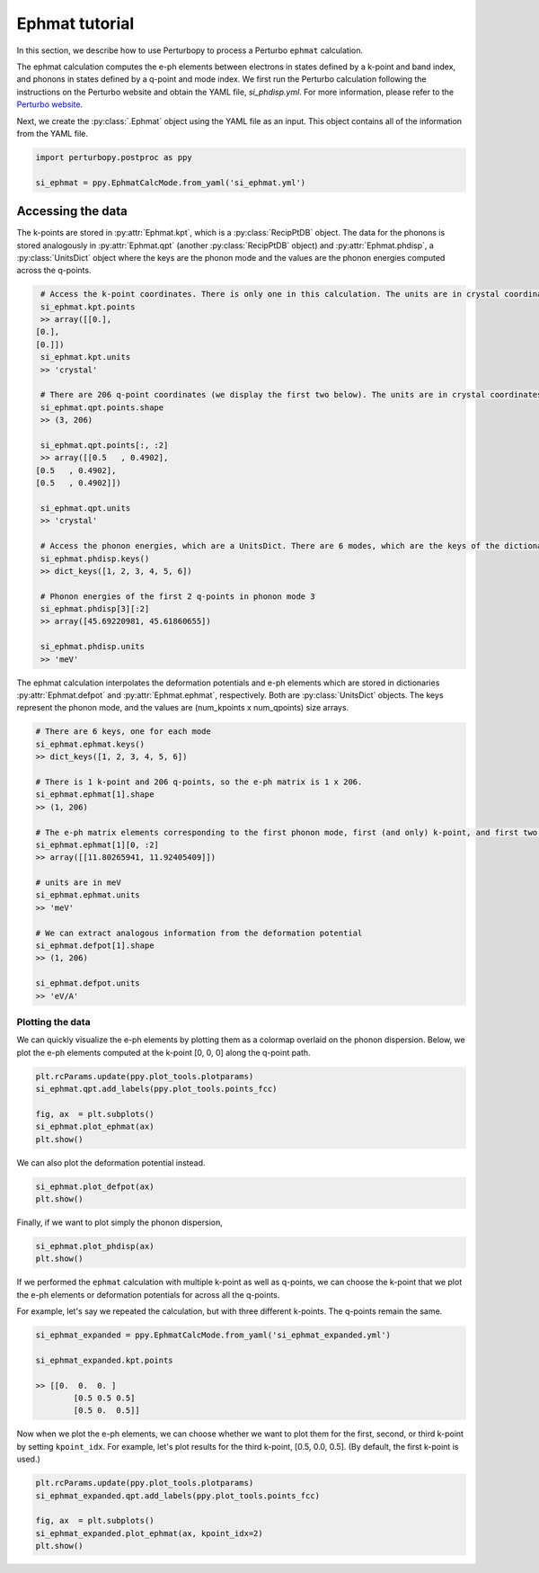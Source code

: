 Ephmat tutorial
===============

In this section, we describe how to use Perturbopy to process a Perturbo ``ephmat`` calculation. 

The ephmat calculation computes the e-ph elements between electrons in states defined by a k-point and band index, and phonons in states defined by a q-point and mode index. We first run the Perturbo calculation following the instructions on the Perturbo website and obtain the YAML file, *si_phdisp.yml*. For more information, please refer to the `Perturbo website <https://perturbo-code.github.io/mydoc_interpolation.html#e-ph-matrix-elements-calc_mode--ephmat>`_. 

Next, we create the :py:class:`.Ephmat` object using the YAML file as an input. This object contains all of the information from the YAML file.

.. code-block :: python

	import perturbopy.postproc as ppy

	si_ephmat = ppy.EphmatCalcMode.from_yaml('si_ephmat.yml')

Accessing the data
~~~~~~~~~~~~~~~~~~

The k-points are stored in :py:attr:`Ephmat.kpt`, which is a :py:class:`RecipPtDB` object. The data for the phonons is stored analogously in :py:attr:`Ephmat.qpt` (another :py:class:`RecipPtDB` object) and :py:attr:`Ephmat.phdisp`, a :py:class:`UnitsDict` object where the keys are the phonon mode and the values are the phonon energies computed across the q-points.

.. code-block :: python
	
	# Access the k-point coordinates. There is only one in this calculation. The units are in crystal coordinates.
	si_ephmat.kpt.points
	>> array([[0.],
       [0.],
       [0.]])
	si_ephmat.kpt.units
	>> 'crystal'

	# There are 206 q-point coordinates (we display the first two below). The units are in crystal coordinates.
	si_ephmat.qpt.points.shape
	>> (3, 206)

	si_ephmat.qpt.points[:, :2]
	>> array([[0.5   , 0.4902],
       [0.5   , 0.4902],
       [0.5   , 0.4902]])

	si_ephmat.qpt.units
	>> 'crystal'

	# Access the phonon energies, which are a UnitsDict. There are 6 modes, which are the keys of the dictionary.
	si_ephmat.phdisp.keys()
	>> dict_keys([1, 2, 3, 4, 5, 6])

	# Phonon energies of the first 2 q-points in phonon mode 3
	si_ephmat.phdisp[3][:2]
	>> array([45.69220981, 45.61860655])

	si_ephmat.phdisp.units
	>> 'meV'

The ephmat calculation interpolates the deformation potentials and e-ph elements which are stored in dictionaries :py:attr:`Ephmat.defpot` and :py:attr:`Ephmat.ephmat`, respectively. Both are :py:class:`UnitsDict` objects. The keys represent the phonon mode, and the values are (num_kpoints x num_qpoints) size arrays.

.. code-block :: python

	# There are 6 keys, one for each mode
	si_ephmat.ephmat.keys()
	>> dict_keys([1, 2, 3, 4, 5, 6])

	# There is 1 k-point and 206 q-points, so the e-ph matrix is 1 x 206.
	si_ephmat.ephmat[1].shape
	>> (1, 206)

	# The e-ph matrix elements corresponding to the first phonon mode, first (and only) k-point, and first two q-points
	si_ephmat.ephmat[1][0, :2]
	>> array([[11.80265941, 11.92405409]])

	# units are in meV
	si_ephmat.ephmat.units
	>> 'meV'

	# We can extract analogous information from the deformation potential
	si_ephmat.defpot[1].shape
	>> (1, 206)

	si_ephmat.defpot.units
	>> 'eV/A'

Plotting the data
-----------------

We can quickly visualize the e-ph elements by plotting them as a colormap overlaid on the phonon dispersion. Below, we plot the e-ph elements computed at the k-point [0, 0, 0] along the q-point path.

.. code-block :: python
	
	plt.rcParams.update(ppy.plot_tools.plotparams)
	si_ephmat.qpt.add_labels(ppy.plot_tools.points_fcc)

	fig, ax  = plt.subplots()
	si_ephmat.plot_ephmat(ax)
	plt.show()

.. image:: figures/si_ephmat.png
    :width: 450
    :align: center

We can also plot the deformation potential instead.

.. code-block :: python

	si_ephmat.plot_defpot(ax)
	plt.show()

.. image:: figures/si_defpot.png
    :width: 450
    :align: center

Finally, if we want to plot simply the phonon dispersion,

.. code-block :: python

	si_ephmat.plot_phdisp(ax)
	plt.show()

.. image:: figures/si_ephmat_phdisp.png
    :width: 450
    :align: center

If we performed the ``ephmat`` calculation with multiple k-point as well as q-points, we can choose the k-point that we plot the e-ph elements or deformation potentials for across all the q-points.

For example, let's say we repeated the calculation, but with three different k-points. The q-points remain the same.

.. code-block :: python

	si_ephmat_expanded = ppy.EphmatCalcMode.from_yaml('si_ephmat_expanded.yml')

	si_ephmat_expanded.kpt.points

	>> [[0.  0.  0. ]
		[0.5 0.5 0.5] 
		[0.5 0.  0.5]]

Now when we plot the e-ph elements, we can choose whether we want to plot them for the first, second, or third k-point by setting ``kpoint_idx``. For example, let's plot results for the third k-point, [0.5, 0.0, 0.5]. (By default, the first k-point is used.)

.. code-block :: python
	
	plt.rcParams.update(ppy.plot_tools.plotparams)
	si_ephmat_expanded.qpt.add_labels(ppy.plot_tools.points_fcc)

	fig, ax  = plt.subplots()
	si_ephmat_expanded.plot_ephmat(ax, kpoint_idx=2)
	plt.show()

.. image:: figures/si_ephmat_expanded.png
    :width: 450
    :align: center

